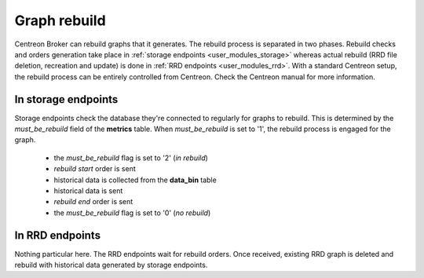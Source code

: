 .. _exploit_graph_rebuild:

#############
Graph rebuild
#############

Centreon Broker can rebuild graphs that it generates. The rebuild
process is separated in two phases. Rebuild checks and orders generation
take place in :ref:`storage endpoints <user_modules_storage>` whereas
actual rebuild (RRD file deletion, recreation and update) is done in
:ref:`RRD endpoints <user_modules_rrd>`. With a standard Centreon setup,
the rebuild process can be entirely controlled from Centreon. Check the
Centreon manual for more information.

In storage endpoints
====================

Storage endpoints check the database they're connected to regularly for
graphs to rebuild. This is determined by the *must_be_rebuild* field of
the **metrics** table. When *must_be_rebuild* is set to '1', the rebuild
process is engaged for the graph.

  - the *must_be_rebuild* flag is set to '2' (*in rebuild*)
  - *rebuild start* order is sent
  - historical data is collected from the **data_bin** table
  - historical data is sent
  - *rebuild end* order is sent
  - the *must_be_rebuild* flag is set to '0' (*no rebuild*)

In RRD endpoints
================

Nothing particular here. The RRD endpoints wait for rebuild orders. Once
received, existing RRD graph is deleted and rebuild with historical data
generated by storage endpoints.
